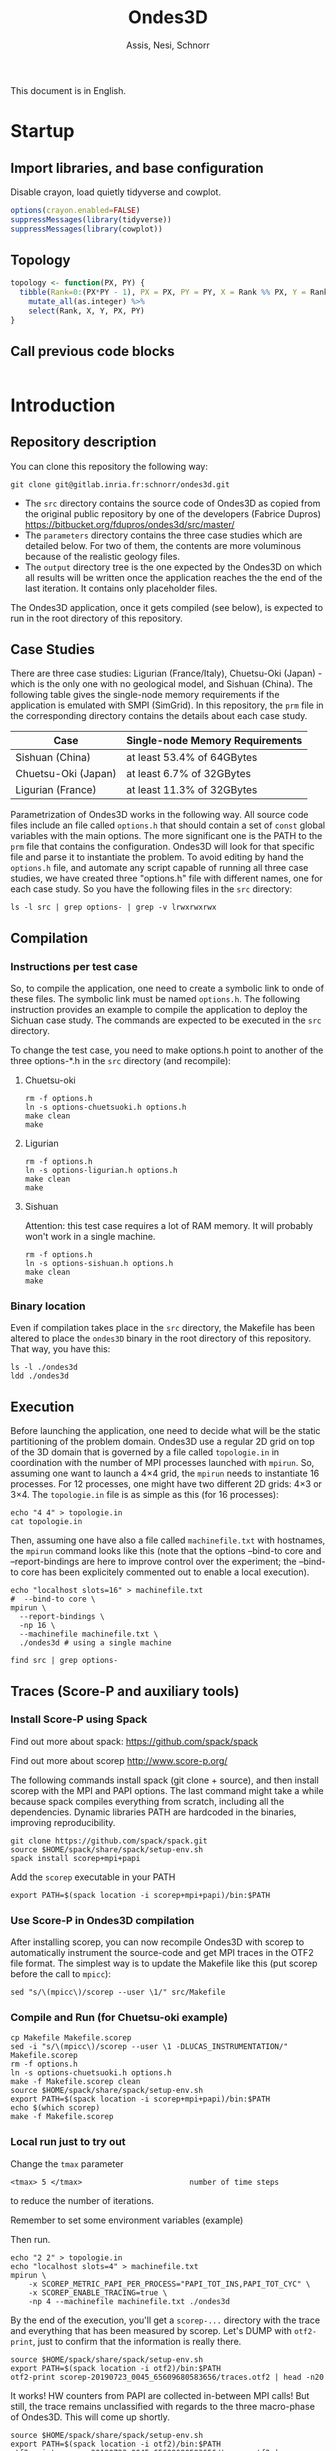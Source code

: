 # -- org-startup-with-inline-images: nil --
#+TITLE: Ondes3D
#+AUTHOR: Assis, Nesi, Schnorr
#+LATEX_HEADER: \usepackage[margin=2cm,a4paper]{geometry}
#+STARTUP: overview indent noinlineimages
#+TAGS: noexport(n) deprecated(d)
#+EXPORT_SELECT_TAGS: export
#+EXPORT_EXCLUDE_TAGS: noexport
#+SEQ_TODO: TODO(t!) STARTED(s!) WAITING(w!) | DONE(d!) CANCELLED(c!) DEFERRED(f!)

This document is in English.

* Startup
:PROPERTIES:
:header-args: :results none :session :exports code
:END:
** Import libraries, and base configuration
Disable crayon, load quietly tidyverse and cowplot.
#+name: base_configuration
#+begin_src R
options(crayon.enabled=FALSE)
suppressMessages(library(tidyverse))
suppressMessages(library(cowplot))
#+end_src

** Topology
#+name: topology
#+header: :var dep0=base_configuration
#+begin_src R
topology <- function(PX, PY) {
  tibble(Rank=0:(PX*PY - 1), PX = PX, PY = PY, X = Rank %% PX, Y = Rank %/% PY) %>%
    mutate_all(as.integer) %>%
    select(Rank, X, Y, PX, PY)
}
#+end_src

** Call previous code blocks
#+name: startup
#+header: :var dep0=base_configuration
#+header: :var dep1=topology
#+begin_src R
#+end_src

* Introduction
** Repository description

You can clone this repository the following way:

#+begin_src shell :results output
git clone git@gitlab.inria.fr:schnorr/ondes3d.git
#+end_src

- The ~src~ directory contains the source code of Ondes3D as copied from
  the original public repository by one of the developers (Fabrice
  Dupros)
  https://bitbucket.org/fdupros/ondes3d/src/master/
- The ~parameters~ directory contains the three case studies which are
  detailed below. For two of them, the contents are more voluminous
  because of the realistic geology files.
- The ~output~ directory tree is the one expected by the Ondes3D on
  which all results will be written once the application reaches the
  the end of the last iteration. It contains only placeholder
  files.

The Ondes3D application, once it gets compiled (see below), is
expected to run in the root directory of this repository.

** Case Studies

There are three case studies: Ligurian (France/Italy), Chuetsu-Oki
(Japan) - which is the only one with no geological model, and Sishuan
(China). The following table gives the single-node memory requirements
if the application is emulated with SMPI (SimGrid). In this
repository, the ~prm~ file in the corresponding directory contains the
details about each case study.

| Case                | Single-node Memory Requirements |
|---------------------+---------------------------------|
| Sishuan (China)     | at least 53.4% of 64GBytes      |
| Chuetsu-Oki (Japan) | at least 6.7% of 32GBytes       |
| Ligurian (France)   | at least 11.3% of 32GBytes      |

Parametrization of Ondes3D works in the following way. All source code
files include an file called ~options.h~ that should contain a set of
~const~ global variables with the main options. The more significant one
is the PATH to the ~prm~ file that contains the configuration. Ondes3D
will look for that specific file and parse it to instantiate the
problem. To avoid editing by hand the ~options.h~ file, and automate any
script capable of running all three case studies, we have created
three "options.h" file with different names, one for each case
study. So you have the following files in the ~src~ directory:

#+begin_src shell :results output
ls -l src | grep options- | grep -v lrwxrwxrwx
#+end_src

#+RESULTS:
: -rw-r--r-- 1 schnorr schnorr   669 Jun 11  2018 options-chuetsuoki.h
: -rw-r--r-- 1 schnorr schnorr   647 Jun 21  2018 options-ligurian.h
: -rw-r--r-- 1 schnorr schnorr   612 Jun 11  2018 options-sishuan.h

** Compilation
*** Instructions per test case

So, to compile the application, one need to create a symbolic link to
onde of these files. The symbolic link must be named ~options.h~. The
following instruction provides an example to compile the application
to deploy the Sichuan case study. The commands are expected to be
executed in the ~src~ directory.

To change the test case, you need to make options.h point to another
of the three options-*.h in the =src= directory (and recompile):

**** Chuetsu-oki

#+begin_src shell :results output :dir src
rm -f options.h
ln -s options-chuetsuoki.h options.h
make clean
make
#+end_src

#+RESULTS:
#+begin_example
rm -f *.o  *~ ../ondes3d
mpicc   -DVERBOSE=0 -DMPI  -DCOMM=1 -DPRINTSTEP  -DTIMER=1  -O3       -c main.c
mpicc   -DVERBOSE=0 -DMPI  -DCOMM=1 -DPRINTSTEP  -DTIMER=1  -O3       -c nrutil.c
mpicc   -DVERBOSE=0 -DMPI  -DCOMM=1 -DPRINTSTEP  -DTIMER=1  -O3       -c computeVeloAndSource.c
mpicc   -DVERBOSE=0 -DMPI  -DCOMM=1 -DPRINTSTEP  -DTIMER=1  -O3       -c computeStress.c
mpicc   -DVERBOSE=0 -DMPI  -DCOMM=1 -DPRINTSTEP  -DTIMER=1  -O3       -c computeIntermediates.c
mpicc   -DVERBOSE=0 -DMPI  -DCOMM=1 -DPRINTSTEP  -DTIMER=1  -O3       -c alloAndInit.c
mpicc   -DVERBOSE=0 -DMPI  -DCOMM=1 -DPRINTSTEP  -DTIMER=1  -O3       -c IO.c
mpicc   -DVERBOSE=0 -DMPI  -DCOMM=1 -DPRINTSTEP  -DTIMER=1  -O3       -c alloAndInit_LayerModel.c
mpicc     -o ../ondes3d main.o nrutil.o computeVeloAndSource.o computeStress.o computeIntermediates.o alloAndInit.o IO.o alloAndInit_LayerModel.o -lm   
#+end_example

**** Ligurian

#+begin_src shell :results output :dir src
rm -f options.h
ln -s options-ligurian.h options.h
make clean
make
#+end_src

#+RESULTS:
#+begin_example
rm -f *.o  *~ ../ondes3d
mpicc   -DVERBOSE=0 -DMPI  -DCOMM=1 -DPRINTSTEP  -DTIMER=1  -O3       -c main.c
mpicc   -DVERBOSE=0 -DMPI  -DCOMM=1 -DPRINTSTEP  -DTIMER=1  -O3       -c nrutil.c
mpicc   -DVERBOSE=0 -DMPI  -DCOMM=1 -DPRINTSTEP  -DTIMER=1  -O3       -c computeVeloAndSource.c
mpicc   -DVERBOSE=0 -DMPI  -DCOMM=1 -DPRINTSTEP  -DTIMER=1  -O3       -c computeStress.c
mpicc   -DVERBOSE=0 -DMPI  -DCOMM=1 -DPRINTSTEP  -DTIMER=1  -O3       -c computeIntermediates.c
mpicc   -DVERBOSE=0 -DMPI  -DCOMM=1 -DPRINTSTEP  -DTIMER=1  -O3       -c alloAndInit.c
mpicc   -DVERBOSE=0 -DMPI  -DCOMM=1 -DPRINTSTEP  -DTIMER=1  -O3       -c IO.c
mpicc   -DVERBOSE=0 -DMPI  -DCOMM=1 -DPRINTSTEP  -DTIMER=1  -O3       -c alloAndInit_LayerModel.c
mpicc     -o ../ondes3d main.o nrutil.o computeVeloAndSource.o computeStress.o computeIntermediates.o alloAndInit.o IO.o alloAndInit_LayerModel.o -lm   
#+end_example

**** Sishuan

Attention: this test case requires a lot of RAM memory. It will
probably won't work in a single machine.

#+begin_src shell :results output :dir src
rm -f options.h
ln -s options-sishuan.h options.h
make clean
make
#+end_src

#+RESULTS:
#+begin_example
rm -f *.o  *~ ../ondes3d
mpicc   -DVERBOSE=0 -DMPI  -DCOMM=1 -DPRINTSTEP  -DTIMER=1  -O3       -c main.c
mpicc   -DVERBOSE=0 -DMPI  -DCOMM=1 -DPRINTSTEP  -DTIMER=1  -O3       -c nrutil.c
mpicc   -DVERBOSE=0 -DMPI  -DCOMM=1 -DPRINTSTEP  -DTIMER=1  -O3       -c computeVeloAndSource.c
mpicc   -DVERBOSE=0 -DMPI  -DCOMM=1 -DPRINTSTEP  -DTIMER=1  -O3       -c computeStress.c
mpicc   -DVERBOSE=0 -DMPI  -DCOMM=1 -DPRINTSTEP  -DTIMER=1  -O3       -c computeIntermediates.c
mpicc   -DVERBOSE=0 -DMPI  -DCOMM=1 -DPRINTSTEP  -DTIMER=1  -O3       -c alloAndInit.c
mpicc   -DVERBOSE=0 -DMPI  -DCOMM=1 -DPRINTSTEP  -DTIMER=1  -O3       -c IO.c
mpicc   -DVERBOSE=0 -DMPI  -DCOMM=1 -DPRINTSTEP  -DTIMER=1  -O3       -c alloAndInit_LayerModel.c
mpicc     -o ../ondes3d main.o nrutil.o computeVeloAndSource.o computeStress.o computeIntermediates.o alloAndInit.o IO.o alloAndInit_LayerModel.o -lm   
#+end_example

*** Binary location

Even if compilation takes place in the ~src~ directory, the Makefile has
been altered to place the ~ondes3D~ binary in the root directory of this
repository. That way, you have this:

#+begin_src shell :results output
ls -l ./ondes3d
ldd ./ondes3d
#+end_src

#+RESULTS:
#+begin_example
-rwxr-xr-x 1 schnorr schnorr 171216 Jul 22 10:08 ./ondes3d
	linux-vdso.so.1 (0x00007fff77fa7000)
	libm.so.6 => /lib/x86_64-linux-gnu/libm.so.6 (0x00007f5b01d9f000)
	libmpi.so.40 => /usr/lib/x86_64-linux-gnu/libmpi.so.40 (0x00007f5b01c96000)
	libpthread.so.0 => /lib/x86_64-linux-gnu/libpthread.so.0 (0x00007f5b01c75000)
	libc.so.6 => /lib/x86_64-linux-gnu/libc.so.6 (0x00007f5b01ab4000)
	/lib64/ld-linux-x86-64.so.2 (0x00007f5b01f7c000)
	libdl.so.2 => /lib/x86_64-linux-gnu/libdl.so.2 (0x00007f5b01aaf000)
	libopen-rte.so.40 => /usr/lib/x86_64-linux-gnu/libopen-rte.so.40 (0x00007f5b019f7000)
	libopen-pal.so.40 => /usr/lib/x86_64-linux-gnu/libopen-pal.so.40 (0x00007f5b01948000)
	librt.so.1 => /lib/x86_64-linux-gnu/librt.so.1 (0x00007f5b0193e000)
	libutil.so.1 => /lib/x86_64-linux-gnu/libutil.so.1 (0x00007f5b01939000)
	libz.so.1 => /lib/x86_64-linux-gnu/libz.so.1 (0x00007f5b0171b000)
	libhwloc.so.5 => /usr/lib/x86_64-linux-gnu/libhwloc.so.5 (0x00007f5b016d9000)
	libevent-2.1.so.6 => /usr/lib/x86_64-linux-gnu/libevent-2.1.so.6 (0x00007f5b01483000)
	libevent_pthreads-2.1.so.6 => /usr/lib/x86_64-linux-gnu/libevent_pthreads-2.1.so.6 (0x00007f5b0127e000)
	libnuma.so.1 => /usr/lib/x86_64-linux-gnu/libnuma.so.1 (0x00007f5b01270000)
	libltdl.so.7 => /usr/lib/x86_64-linux-gnu/libltdl.so.7 (0x00007f5b01265000)
#+end_example

** Execution

Before launching the application, one need to decide what will be the
static partitioning of the problem domain. Ondes3D use a regular 2D
grid on top of the 3D domain that is governed by a file called
~topologie.in~ in coordination with the number of MPI processes launched
with ~mpirun~. So, assuming one want to launch a 4\times4 grid, the ~mpirun~
needs to instantiate 16 processes. For 12 processes, one might have
two different 2D grids: 4\times3 or 3\times4. The ~topologie.in~ file is as simple
as this (for 16 processes):

#+begin_src shell :results output
echo "4 4" > topologie.in
cat topologie.in
#+end_src

#+RESULTS:
: 4 4

Then, assuming one have also a file called ~machinefile.txt~ with
hostnames, the ~mpirun~ command looks like this (note that the options
--bind-to core and --report-bindings are here to improve control over
the experiment; the --bind-to core has been explicitely commented out
to enable a local execution).

#+begin_src shell :results output
echo "localhost slots=16" > machinefile.txt
#  --bind-to core \
mpirun \
  --report-bindings \
  -np 16 \
  --machinefile machinefile.txt \
  ./ondes3d # using a single machine
#+end_src

#+RESULTS:

#+begin_src shell :results output
find src | grep options-
#+end_src

#+RESULTS:
: src/options-chuetsuoki.h
: src/options-sishuan.h
: src/options-ligurian.h

** Traces (Score-P and auxiliary tools)
*** Install Score-P using Spack

Find out more about spack:
https://github.com/spack/spack

Find out more about scorep
http://www.score-p.org/

The following commands install spack (git clone + source), and then
install scorep with the MPI and PAPI options. The last command might
take a while because spack compiles everything from scratch, including
all the dependencies. Dynamic libraries PATH are hardcoded in the
binaries, improving reproducibility.

#+begin_src shell :results output :dir $HOME
git clone https://github.com/spack/spack.git
source $HOME/spack/share/spack/setup-env.sh 
spack install scorep+mpi+papi
#+end_src

Add the ~scorep~ executable in your PATH

#+begin_src shell :results output
export PATH=$(spack location -i scorep+mpi+papi)/bin:$PATH
#+end_src

*** Use Score-P in Ondes3D compilation

After installing scorep, you can now recompile Ondes3D with scorep to
automatically instrument the source-code and get MPI traces in the
OTF2 file format. The simplest way is to update the Makefile like
this (put scorep before the call to ~mpicc~):

#+begin_src shell :results output
sed "s/\(mpicc\)/scorep --user \1/" src/Makefile
#+end_src

#+RESULTS:
#+begin_example
CC		=	scorep --user mpicc

#List of Path to search sources files
VPATH		= .:../src
#Ansi conformity
#TESTFLAGS	+= -Xs

#######################################################
## DEBUG PARAMETERS
TESTFLAGS       += -DVERBOSE=0

# lecture
#TESTFLAGS	+= -DDEBUG_READ
# allocation  
#TESTFLAGS	+= -DDEBUG_ALLO
# no velocity computation
#TESTFLAGS      += -DNOVELOCITY
# no stress computation
#TESTFLAGS      += -DNOSTRESS
# no intermediates computation
#TESTFLAGS      += -DNOINTERMEDIATES
# no absorbing condition computation
#TESTFLAGS       += -DNOABS
# no anelasticity computation
#TESTFLAGS      += -DNOANELASTICITY
###################################################

####################################################
#EXECUTION FLAGS
TESTFLAGS	+= -DMPI
MPI_FLAGS	=	
TESTFLAGS	+= #-DOMP
OMP_FLAGS	= #-fopenmp
# COMM=1 : persistant / COMM=2 : blocking
TESTFLAGS	+= -DCOMM=1
# with MPI topologie file (topologie.in)
#TESTFLAGS	+= -DTOPO_MPI
#####################################################
#ADIOS FLAGS
TESTFLAGS       += -DPRINTSTEP # -DOUTSTD  -DPGV -DPRINTSTEP 


#NETCDF_INC=-I/share/apps/netcdf-4.1/gcc/include 
#NETCDF_LIB= -L//share/apps/netcdf-4.1/gcc/lib -lnetcdf

#ADIOS_DIR=/home/dupros/Lib/adios-install
#ADIOS_INC=-I/home/dupros/Lib/adios-install/include -I/home/dupros/Lib/hdf5-install/include
#ADIOS_LIBW=-L/home/dupros/Lib/adios-install/lib -ladios -L/home/dupros/Lib/hdf5-install/lib -lm -lmxml -lhdf5_hl -lhdf5 -lz -libverbs -lz


#ADIOS_DIR=/home/dupros/2016/adios-install
#ADIOS_INC=-I/home/dupros/2016/adios-install/include
#ADIOS_LIBW=-L/home/dupros/2016/adios-install/lib -ladios -lm -lmxml -lz -libverbs -lz  -L/home/dupros/2016/hdf5-install/lib  -lhdf5_hl -lhdf5 -lz -libverbs -lz


#ADIOS_DIR=/home/dupros/Lib/adios-install-trunk
#ADIOS_INC=-I/home/dupros/Lib/adios-install-trunk/include
#ADIOS_LIBW=-L/home/dupros/Lib/adios-install-trunk/lib -ladios -lm -lmxml -lz -libverbs -lz  

#ADIOS_DIR=/home/dupros/2016/LIB5/adios-install
#ADIOS_INC=-I/home/dupros/2016/LIB5/adios-install/include
#ADIOS_LIBW=-L/home/dupros/2016/LIB5/adios-install/lib -ladios -lm -lmxml -lz -libverbs -lz  -L/usr/lib64//lib64 -llustreapi




####################################################
#PROFILING FLAG

# TIMER=1 : standard / TIMER = 2 : timer vith MPI barriers
TESTFLAGS       += -DTIMER=1
#TAU detailed profiling
#TESTFLAGS	+= -DPROFILE1
#TAU global profiling
#TESTFLAGS       += -DPROFILE2
#FLOPS based on top of PAPI library
#TESTFLAGS       += -DFLOPS
#PAPI counters (cache misses) using PAPI library
#TESTFLAGS       += -DMISS

#######################################################
# OUTPUT
#Write geological model
#TESTFLAGS	+= -DOUT_HOGE

########################################################



#########################################################"
## OPTIMISATION PARAMETERS
OPTI 		+=  -O3 
# -g -traceback
###########################################################


#MODEL parameters; default values are in options.h
CFLAGS		=   $(TESTFLAGS)  $(OPTI)  $(MODEL) 
PREFIX =../ondes3d
OBJS = main.o nrutil.o  computeVeloAndSource.o computeStress.o computeIntermediates.o alloAndInit.o IO.o alloAndInit_LayerModel.o
HEADERS=struct.h inlineFunctions.h options.h


all: $(PREFIX)
$(PREFIX): $(OBJS)
	$(CC)  $(MPI_FLAGS) $(OMP_FLAGS)  -o $@ $^ -lm $(ADIOS_LIBW)  $(NETCDF_LIB)

%.o: %.c
	$(CC) $(MPI_FLAGS) $(OMP_FLAGS) $(CFLAGS) $(ADIOS_INC) $(NETCDF_INC) -c $<

clean:
	rm -f *.o  *~ ../ondes3d
#+end_example

*** Compile and Run (for Chuetsu-oki example)

#+begin_src shell :results output :dir src
cp Makefile Makefile.scorep
sed -i "s/\(mpicc\)/scorep --user \1 -DLUCAS_INSTRUMENTATION/" Makefile.scorep
rm -f options.h
ln -s options-chuetsuoki.h options.h
make -f Makefile.scorep clean
source $HOME/spack/share/spack/setup-env.sh 
export PATH=$(spack location -i scorep+mpi+papi)/bin:$PATH
echo $(which scorep)
make -f Makefile.scorep
#+end_src

#+RESULTS:
#+begin_example
rm -f *.o  *~ ../ondes3d
/home/schnorr/spack/opt/spack/linux-debian10-x86_64/gcc-8.3.0/scorep-4.1-7vtzthnttgis3dz7ktdqqtvpxy7p4gl4/bin/scorep
scorep --user mpicc -DLUCAS_INSTRUMENTATION   -DVERBOSE=0 -DMPI  -DCOMM=1 -DPRINTSTEP  -DTIMER=1  -O3       -c main.c
scorep --user mpicc -DLUCAS_INSTRUMENTATION   -DVERBOSE=0 -DMPI  -DCOMM=1 -DPRINTSTEP  -DTIMER=1  -O3       -c nrutil.c
scorep --user mpicc -DLUCAS_INSTRUMENTATION   -DVERBOSE=0 -DMPI  -DCOMM=1 -DPRINTSTEP  -DTIMER=1  -O3       -c computeVeloAndSource.c
scorep --user mpicc -DLUCAS_INSTRUMENTATION   -DVERBOSE=0 -DMPI  -DCOMM=1 -DPRINTSTEP  -DTIMER=1  -O3       -c computeStress.c
scorep --user mpicc -DLUCAS_INSTRUMENTATION   -DVERBOSE=0 -DMPI  -DCOMM=1 -DPRINTSTEP  -DTIMER=1  -O3       -c computeIntermediates.c
scorep --user mpicc -DLUCAS_INSTRUMENTATION   -DVERBOSE=0 -DMPI  -DCOMM=1 -DPRINTSTEP  -DTIMER=1  -O3       -c alloAndInit.c
scorep --user mpicc -DLUCAS_INSTRUMENTATION   -DVERBOSE=0 -DMPI  -DCOMM=1 -DPRINTSTEP  -DTIMER=1  -O3       -c IO.c
scorep --user mpicc -DLUCAS_INSTRUMENTATION   -DVERBOSE=0 -DMPI  -DCOMM=1 -DPRINTSTEP  -DTIMER=1  -O3       -c alloAndInit_LayerModel.c
scorep --user mpicc -DLUCAS_INSTRUMENTATION     -o ../ondes3d main.o nrutil.o computeVeloAndSource.o computeStress.o computeIntermediates.o alloAndInit.o IO.o alloAndInit_LayerModel.o -lm   
#+end_example

*** Local run just to try out

Change the ~tmax~ parameter
#+BEGIN_EXAMPLE
<tmax> 5 </tmax>                        number of time steps
#+END_EXAMPLE
to reduce the number of iterations.

Remember to set some environment variables (example)

Then run.

#+begin_src shell :results output
echo "2 2" > topologie.in
echo "localhost slots=4" > machinefile.txt
mpirun \
    -x SCOREP_METRIC_PAPI_PER_PROCESS="PAPI_TOT_INS,PAPI_TOT_CYC" \
    -x SCOREP_ENABLE_TRACING=true \
    -np 4 --machinefile machinefile.txt ./ondes3d
#+end_src

By the end of the execution, you'll get a ~scorep-...~ directory with
the trace and everything that has been measured by scorep. Let's DUMP
with ~otf2-print~, just to confirm that the information is really there.

#+begin_src shell :results output
source $HOME/spack/share/spack/setup-env.sh 
export PATH=$(spack location -i otf2)/bin:$PATH
otf2-print scorep-20190723_0045_65609680583656/traces.otf2 | head -n20
#+end_src

#+RESULTS:
#+begin_example

=== OTF2-PRINT ===
=== Events =====================================================================
Event                               Location            Timestamp  Attributes
--------------------------------------------------------------------------------
METRIC                                     3       65556551046911  Metric: 8, 1 Value: ("PAPI_TOT_INS" <8>; UINT64; 40453)
METRIC                                     3       65556551046911  Metric: 9, 1 Value: ("PAPI_TOT_CYC" <9>; UINT64; 100208)
ENTER                                      3       65556551046911  Region: "MPI_Init" <173>
METRIC                                     2       65556551046962  Metric: 6, 1 Value: ("PAPI_TOT_INS" <8>; UINT64; 40452)
METRIC                                     2       65556551046962  Metric: 7, 1 Value: ("PAPI_TOT_CYC" <9>; UINT64; 102105)
ENTER                                      2       65556551046962  Region: "MPI_Init" <173>
METRIC                                     0       65556551047081  Metric: 1, 1 Value: ("PAPI_TOT_INS" <8>; UINT64; 40453)
METRIC                                     0       65556551047081  Metric: 3, 1 Value: ("PAPI_TOT_CYC" <9>; UINT64; 92920)
ENTER                                      0       65556551047081  Region: "MPI_Init" <173>
METRIC                                     1       65556551047084  Metric: 4, 1 Value: ("PAPI_TOT_INS" <8>; UINT64; 40453)
METRIC                                     1       65556551047084  Metric: 5, 1 Value: ("PAPI_TOT_CYC" <9>; UINT64; 100765)
ENTER                                      1       65556551047084  Region: "MPI_Init" <173>
METRIC                                     1       65557883562300  Metric: 4, 1 Value: ("PAPI_TOT_INS" <8>; UINT64; 77581001)
METRIC                                     1       65557883562300  Metric: 5, 1 Value: ("PAPI_TOT_CYC" <9>; UINT64; 75061821)
LEAVE                                      1       65557883562300  Region: "MPI_Init" <173>
#+end_example

It works! HW counters from PAPI are collected in-between MPI calls!
But still, the trace remains unclassified with regards to the three
macro-phase of Ondes3D. This will come up shortly.

#+begin_src shell :results output
source $HOME/spack/share/spack/setup-env.sh 
export PATH=$(spack location -i otf2)/bin:$PATH
otf2-print scorep-20190723_0045_65609680583656/traces.otf2 | grep -e stress -e iteration -e Moment -e velocity | grep "    2      " | head -n20
#+end_src

#+RESULTS:
#+begin_example
ENTER                                      2       65558882177647  Region: "iteration" <277>
ENTER                                      2       65558882203989  Region: "seisMoment" <278>
LEAVE                                      2       65558882265548  Region: "seisMoment" <278>
ENTER                                      2       65560450907269  Region: "stress" <280>
LEAVE                                      2       65560484474663  Region: "stress" <280>
ENTER                                      2       65560484493749  Region: "stress" <280>
LEAVE                                      2       65560561143665  Region: "stress" <280>
ENTER                                      2       65560561166276  Region: "stress" <280>
LEAVE                                      2       65560637326034  Region: "stress" <280>
ENTER                                      2       65560637348766  Region: "stress" <280>
LEAVE                                      2       65560671279209  Region: "stress" <280>
ENTER                                      2       65560673522797  Region: "stress" <280>
LEAVE                                      2       65564579611150  Region: "stress" <280>
ENTER                                      2       65564790621657  Region: "velocity" <281>
LEAVE                                      2       65564856381792  Region: "velocity" <281>
ENTER                                      2       65564856408475  Region: "velocity" <281>
LEAVE                                      2       65564924286329  Region: "velocity" <281>
ENTER                                      2       65564924322147  Region: "velocity" <281>
LEAVE                                      2       65564988710536  Region: "velocity" <281>
ENTER                                      2       65564988741673  Region: "velocity" <281>
#+end_example

Great, we have ENTER and LEAVE events for rank 2!

*** Understand this small trace                                    :ATTACH:
:PROPERTIES:
:Attachments: small_trace.csv
:ID:       12445149-f54b-4436-b2da-e3bac9283895
:END:

Preliminaries

#+begin_src shell :results output
~/dev/akypuera/b/otf22paje scorep-20190723_0045_65609680583656/traces.otf2 | pj_dump | grep ^State > small_trace.csv
wc -l small_trace.csv
#+end_src

#+RESULTS:
: 834 small_trace.csv

Start here

#+name: read_small_trace
#+begin_src R :results output :session :exports both
library(tidyverse)
FILE <- "data/12/445149-f54b-4436-b2da-e3bac9283895/small_trace.csv"
read_csv(FILE, col_names=FALSE, col_types=cols()) %>%
    select(-X1, -X3, -X7) %>%
    mutate(Rank = as.integer(gsub("MPI Rank ", "", X2))) %>% select(-X2) %>%
    mutate(Iteration = ifelse(X8 == "iteration", 1, NA)) %>%
    fill(Iteration) %>%
    filter(!is.na(Iteration)) %>%
    filter(X8 != "iteration") %>%
    rename(Start = X4, End = X5, Duration = X6) %>%
    rename(Operation = X8) %>%
    mutate(Type = ifelse(grepl("MPI", Operation), "MPI", "Application")) %>%
    print -> df;
#+end_src

#+RESULTS: read_small_trace
#+begin_example

# A tibble: 798 x 7
   Start   End Duration Operation      Rank Iteration Type       
   <dbl> <dbl>    <dbl> <chr>         <int>     <dbl> <chr>      
 1 0.803 0.803 0.000014 seisMoment        3         1 Application
 2 0.803 0.810 0.00734  intermediates     3         1 Application
 3 0.810 0.825 0.0153   intermediates     3         1 Application
 4 0.825 0.833 0.00735  intermediates     3         1 Application
 5 0.833 0.848 0.0150   intermediates     3         1 Application
 6 0.848 1.31  0.459    intermediates     3         1 Application
 7 1.31  1.33  0.0264   stress            3         1 Application
 8 1.33  1.34  0.0114   stress            3         1 Application
 9 1.34  1.37  0.0258   stress            3         1 Application
10 1.37  1.38  0.0116   stress            3         1 Application
# … with 788 more rows
#+end_example

#+begin_src R :results output graphics :file img/small_trace.png :exports both :width 800 :height 200 :session
df %>%
    filter(Type == "Application") %>%
    ggplot(aes(xmin=Start, xmax=End, ymin=Rank-0.4, ymax=Rank+0.4, fill=Operation)) +
    geom_rect() +
    facet_wrap(~Type) +
    theme_bw(base_size=22)# +
#    theme(legend.position="top")
#+end_src

#+RESULTS:
[[file:img/small_trace.png]]

** Traces                                                       :deprecated:
*** (draco) Larger run in a small 3-node allocation            :deprecated:
**** Preparation

Recompile as in a local environment

#+begin_src shell :results output :dir src
cp Makefile Makefile.scorep
sed -i "s/\(mpicc\)/scorep \1/" Makefile.scorep
rm -f options.h
ln -s options-sishuan.h options.h
make -f Makefile.scorep clean
source $HOME/spack/share/spack/setup-env.sh 
export PATH=$(spack location -i openmpi)/bin:$PATH
export PATH=$(spack location -i scorep+mpi+papi)/bin:$PATH
echo $(which scorep)
make -f Makefile.scorep
#+end_src

**** Execution with 64 ranks

Be mindfull to enable HW counters.

#+begin_src shell :results output
echo "8 8" > topologie.in
echo "draco4 slots=32
draco2 slots=32" > machinefile.txt
#  --bind-to core \
export SCOREP_ENABLE_PROFILING=False
export SCOREP_ENABLE_TRACING=True
export SCOREP_METRIC_PAPI_PER_PROCESS=PAPI_TOT_INS,PAPI_TOT_CYC
source $HOME/spack/share/spack/setup-env.sh 
export PATH=$(spack location -i openmpi)/bin:$PATH
mpirun \
  --report-bindings \
  -np 64 \
  --machinefile machinefile.txt \
  ./ondes3d
#+end_src

*** (knl) Larger run in a small 3-node allocation              :deprecated:
**** Preparation

Recompile as in a local environment

#+begin_src shell :results output :dir src
cp Makefile Makefile.scorep
sed -i "s/\(mpicc\)/scorep \1/" Makefile.scorep
rm -f options.h
ln -s options-sishuan.h options.h
make -f Makefile.scorep clean
source $HOME/spack/share/spack/setup-env.sh 
export PATH=$(spack location -i openmpi)/bin:$PATH
export PATH=$(spack location -i scorep+mpi+papi)/bin:$PATH
echo $(which scorep)
make -f Makefile.scorep
#+end_src

**** Execution with 272 ranks

Be mindfull to enable 

#+begin_src shell :results output
echo "16 16" > topologie.in
echo "knl4 slots=68
knl3 slots=68
knl2 slots=68
knl1 slots=68" > machinefile_knl.txt
#  --bind-to core \
export SCOREP_ENABLE_PROFILING=False
export SCOREP_ENABLE_TRACING=True
export SCOREP_METRIC_PAPI_PER_PROCESS=PAPI_TOT_INS,PAPI_TOT_CYC
source $HOME/spack/share/spack/setup-env.sh 
export PATH=$(spack location -i openmpi)/bin:$PATH
mpirun \
  --report-bindings \
  -np 272 \
  --machinefile machinefile_knl.txt \
  ./ondes3d
#+end_src

*** Even 121 ranks (topology 11 x 11)                          :deprecated:

Compile

#+begin_src shell :results output
cd $HOME/ondes3d/
source $HOME/spack/share/spack/setup-env.sh
export PATH=$(spack location -i openmpi)/bin:$PATH
export PATH=$(spack location -i scorep+mpi+papi)/bin:$PATH
for case in chuetsuoki ligurian sishuan; do
	pushd src	
	cp Makefile Makefile.scorep
	sed -i "s/\(mpicc\)/scorep --user --static \1 -DLUCAS_INSTRUMENTATION/" Makefile.scorep
	sed -i "s/\(ondes3d\)$/\1-${case}/" Makefile.scorep
	rm -f options.h
	ln -s options-${case}.h options.h
	make -f Makefile.scorep clean
	make -f Makefile.scorep
	popd
done
#+end_src

Prepare

#+begin_src shell :results output
echo "11 11" > topologie.in
echo "draco4 slots=32
draco2 slots=32
draco3 slots=32
draco5 slots=32" > machinefile.txt
#+end_src

#+begin_src shell :results output
source $HOME/spack/share/spack/setup-env.sh
export PATH=$(spack location -i openmpi)/bin:$PATH
for case in chuetsuoki ligurian sishuan; do
	mpirun \
	    -x SCOREP_METRIC_PAPI_PER_PROCESS="PAPI_TOT_INS,PAPI_TOT_CYC" \
	    -x SCOREP_ENABLE_TRACING=true \
	    -x SCOREP_TIMER=clock_gettime \
	    --report-bindings \
	    -np 121 \
	    --machinefile machinefile.txt \
	    ./ondes3d-${case}
done  > log.txt
#+end_src


